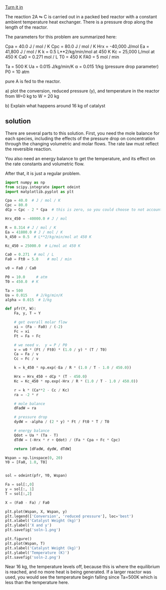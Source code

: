 #+ASSIGNMENT: eb-rev-pdrop
#+POINTS: 4
#+CATEGORY: homework
#+RUBRIC: (("technical" . 0.7) ("presentation" . 0.3))
#+DUEDATE: <2016-12-01 Thu>
#+STARTUP: showeverything
#+AUTHOR: 
#+EMAIL: 


[[elisp:tq-turn-it-in][Turn it in]]

The reaction 2A \leftrightharpoons C is carried out in a packed bed reactor with a constant ambient temperature heat exchanger. There is a pressure drop along the length of the reactor.

The parameters for this problem are summarized here:

Cpa = 40.0 J / mol / K
Cpc = 80.0 J / mol / K
Hrx = -40,000 J/mol
Ea = 41,800 J / mol / K
k = 0.5 L**2/kg/min/mol at 450 K
Kc = 25,000 L/mol at 450 K
Ca0 = 0.271 mol / L
T0 = 450 K
FA0 = 5 mol / min

Ta = 500 K
Ua = 0.015 J/kg/min/K
\alpha = 0.015 1/kg  (pressure drop parameter)
P0 = 10 atm

pure A is fed to the reactor.

a) plot the conversion, reduced pressure (y), and temperature in the reactor from W=0 kg to W = 20 kg

b) Explain what happens around 16 kg of catalyst


** solution
There are several parts to this solution. First, you need the mole balance for each species, including the effects of the pressure drop on concentration through the changing volumetric and molar flows. The rate law must reflect the reversible reaction.

You also need an energy balance to get the temperature, and its effect on the rate constants and volumetric flow.

After that, it is just a regular problem.

#+BEGIN_SRC python 
import numpy as np
from scipy.integrate import odeint
import matplotlib.pyplot as plt

Cpa = 40.0  # J / mol / K
Cpc = 80.0
dCp = Cpc - 2 * Cpa  # this is zero, so you could choose to not account for it.

Hrx_450 = -40000.0 # J / mol

R = 8.314 # J / mol / K
Ea = 41800.0 # J / mol / K
k_450 = 0.5  # L**2/kg/min/mol at 450 K

Kc_450 = 25000.0  # L/mol at 450 K

Ca0 = 0.271  # mol / L
Fa0 = Ft0 = 5.0    # mol / min

v0 = Fa0 / Ca0

P0 = 10.0     # atm
T0 = 450.0  # K

Ta = 500
Ua = 0.015    # J/kg/min/K
alpha = 0.015  # 1/kg

def pfr(Y, W):
    Fa, y, T = Y

    # get overall molar flow
    xi = (Fa - Fa0) / (-2)
    Fc = xi
    Ft = Fa + Fc

    # we need v.  y = P / P0
    v = v0 * (Ft / Ft0) * (1.0 / y) * (T / T0)
    Ca = Fa / v
    Cc = Fc / v

    k = k_450 * np.exp(-Ea / R * (1.0 / T - 1.0 / 450.0))

    Hrx = Hrx_450 + dCp * (T - 450.0)
    Kc = Kc_450 * np.exp(-Hrx / R * (1.0 / T - 1.0 / 450.0))

    r = k * (Ca**2 - Cc / Kc)
    ra = -2 * r

    # mole balance
    dFadW = ra

    # pressure drop
    dydW = -alpha / (2 * y) * Ft / Ft0 * T / T0

    # energy balance
    Qdot = Ua * (Ta - T)
    dTdW = (-Hrx * r + Qdot) / (Fa * Cpa + Fc * Cpc)

    return [dFadW, dydW, dTdW]

Wspan = np.linspace(0, 20)
Y0 = [Fa0, 1.0, T0]


sol = odeint(pfr, Y0, Wspan)

Fa = sol[:,0]
y = sol[:, 1]
T = sol[:,2] 

X = (Fa0 - Fa) / Fa0

plt.plot(Wspan, X, Wspan, y)
plt.legend(['Conversion', 'reduced pressure'], loc='best')
plt.xlabel('Catalyst Weight (kg)')
plt.ylabel('X and y')
plt.savefig('soln-1.png')

plt.figure()
plt.plot(Wspan, T)
plt.xlabel('Catalyst Weight (kg)')
plt.ylabel('Temperature (K)')
plt.savefig('soln-2.png')
#+END_SRC

#+RESULTS:

   
[[./soln-1.png]]

[[./soln-2.png]]


Near 16 kg, the temperature levels off, because this is where the equilibrium is reached, and no more heat is being generated. If a larger reactor was used, you would see the temperature begin falling since Ta=500K which is less than the temperature here.
